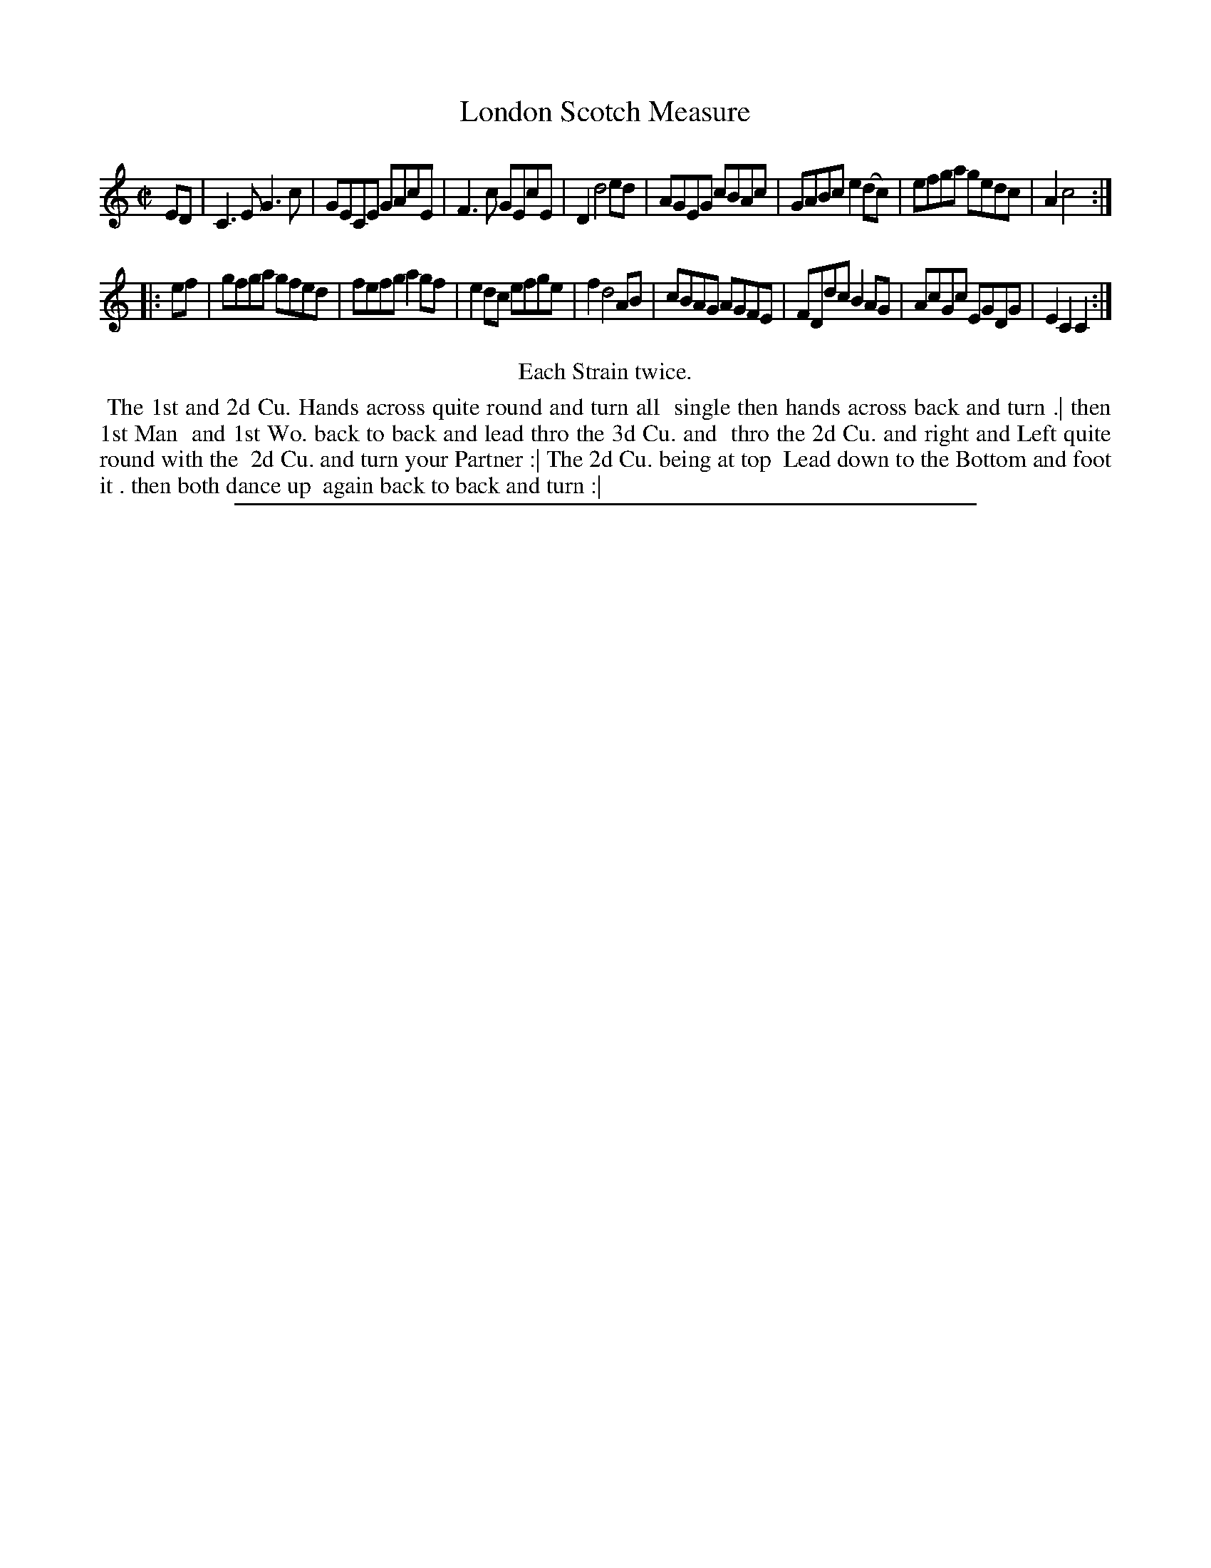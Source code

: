 X: 1
T: London Scotch Measure
%R: reel
B: "The Compleat Country Dancing-Master" printed by John Walsh, London ca. 1740
S: 6: CCDM2 http://imslp.org/wiki/The_Compleat_Country_Dancing-Master_(Various) V.2 #13 (7)
Z: 2013 John Chambers <jc:trillian.mit.edu>
N: Repeats added to satisfy the "Each Strain twice" instruction.
M: C|
L: 1/8
K: C
% - - - - - - - - - - - - - - - - - - - - - - - - -
ED |\
C3E G3c | GECE GAcE | F3c GEcE | D2 d4 ed |\
AGEG cBAc | GABc e2(dc) | efga gedc | A2 c4 :|
|: ef |\
gfga gfed | fefg a2gf | e2dc efge | f2 d4 AB |\
cBAG AGFE | FDdc B2AG | AcGc EGDG | E2C2 C2 :|
% - - - - - - - - - - - - - - - - - - - - - - - - -
%%center Each Strain twice.
%%begintext align
%% The 1st and 2d Cu. Hands across quite round and turn all
%% single then hands across back and turn .| then 1st Man
%% and 1st Wo. back to back and lead thro the 3d Cu. and
%% thro the 2d Cu. and right and Left quite round with the
%% 2d Cu. and turn your Partner :| The 2d Cu. being at top
%% Lead down to the Bottom and foot it . then both dance up
%% again back to back and turn :|
%%endtext
%%sep 1 8 500
